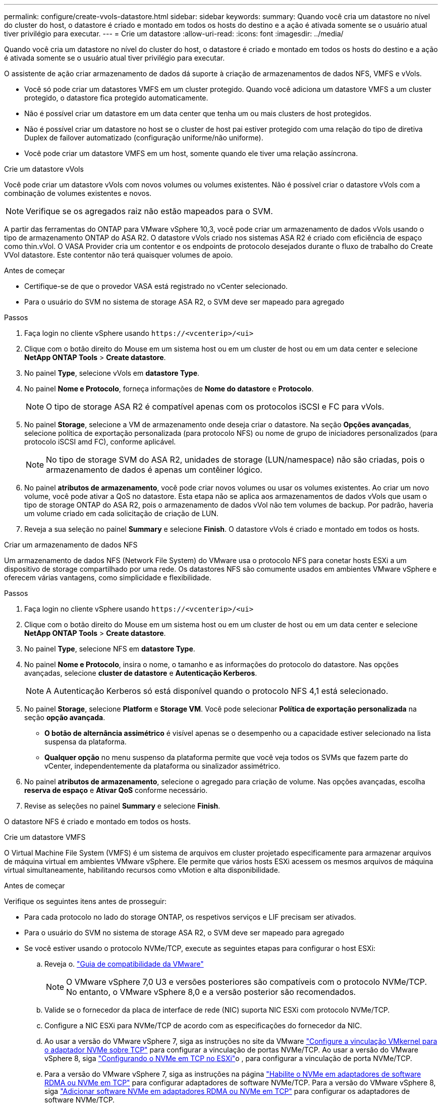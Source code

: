 ---
permalink: configure/create-vvols-datastore.html 
sidebar: sidebar 
keywords:  
summary: Quando você cria um datastore no nível do cluster do host, o datastore é criado e montado em todos os hosts do destino e a ação é ativada somente se o usuário atual tiver privilégio para executar. 
---
= Crie um datastore
:allow-uri-read: 
:icons: font
:imagesdir: ../media/


[role="lead"]
Quando você cria um datastore no nível do cluster do host, o datastore é criado e montado em todos os hosts do destino e a ação é ativada somente se o usuário atual tiver privilégio para executar.

O assistente de ação criar armazenamento de dados dá suporte à criação de armazenamentos de dados NFS, VMFS e vVols.

* Você só pode criar um datastores VMFS em um cluster protegido. Quando você adiciona um datastore VMFS a um cluster protegido, o datastore fica protegido automaticamente.
* Não é possível criar um datastore em um data center que tenha um ou mais clusters de host protegidos.
* Não é possível criar um datastore no host se o cluster de host pai estiver protegido com uma relação do tipo de diretiva Duplex de failover automatizado (configuração uniforme/não uniforme).
* Você pode criar um datastore VMFS em um host, somente quando ele tiver uma relação assíncrona.


[role="tabbed-block"]
====
.Crie um datastore vVols
--
Você pode criar um datastore vVols com novos volumes ou volumes existentes. Não é possível criar o datastore vVols com a combinação de volumes existentes e novos.


NOTE: Verifique se os agregados raiz não estão mapeados para o SVM.

A partir das ferramentas do ONTAP para VMware vSphere 10,3, você pode criar um armazenamento de dados vVols usando o tipo de armazenamento ONTAP do ASA R2. O datastore vVols criado nos sistemas ASA R2 é criado com eficiência de espaço como thin.vVol. O VASA Provider cria um contentor e os endpoints de protocolo desejados durante o fluxo de trabalho do Create VVol datastore. Este contentor não terá quaisquer volumes de apoio.

.Antes de começar
* Certifique-se de que o provedor VASA está registrado no vCenter selecionado.
* Para o usuário do SVM no sistema de storage ASA R2, o SVM deve ser mapeado para agregado


.Passos
. Faça login no cliente vSphere usando `\https://<vcenterip>/<ui>`
. Clique com o botão direito do Mouse em um sistema host ou em um cluster de host ou em um data center e selecione *NetApp ONTAP Tools* > *Create datastore*.
. No painel *Type*, selecione vVols em *datastore Type*.
. No painel *Nome e Protocolo*, forneça informações de *Nome do datastore* e *Protocolo*.
+

NOTE: O tipo de storage ASA R2 é compatível apenas com os protocolos iSCSI e FC para vVols.

. No painel *Storage*, selecione a VM de armazenamento onde deseja criar o datastore. Na seção *Opções avançadas*, selecione política de exportação personalizada (para protocolo NFS) ou nome de grupo de iniciadores personalizados (para protocolo iSCSI amd FC), conforme aplicável.
+

NOTE: No tipo de storage SVM do ASA R2, unidades de storage (LUN/namespace) não são criadas, pois o armazenamento de dados é apenas um contêiner lógico.

. No painel *atributos de armazenamento*, você pode criar novos volumes ou usar os volumes existentes. Ao criar um novo volume, você pode ativar a QoS no datastore. Esta etapa não se aplica aos armazenamentos de dados vVols que usam o tipo de storage ONTAP do ASA R2, pois o armazenamento de dados vVol não tem volumes de backup. Por padrão, haveria um volume criado em cada solicitação de criação de LUN.
. Reveja a sua seleção no painel *Summary* e selecione *Finish*. O datastore vVols é criado e montado em todos os hosts.


--
.Criar um armazenamento de dados NFS
--
Um armazenamento de dados NFS (Network File System) do VMware usa o protocolo NFS para conetar hosts ESXi a um dispositivo de storage compartilhado por uma rede. Os datastores NFS são comumente usados em ambientes VMware vSphere e oferecem várias vantagens, como simplicidade e flexibilidade.

.Passos
. Faça login no cliente vSphere usando `\https://<vcenterip>/<ui>`
. Clique com o botão direito do Mouse em um sistema host ou em um cluster de host ou em um data center e selecione *NetApp ONTAP Tools* > *Create datastore*.
. No painel *Type*, selecione NFS em *datastore Type*.
. No painel *Nome e Protocolo*, insira o nome, o tamanho e as informações do protocolo do datastore. Nas opções avançadas, selecione *cluster de datastore* e *Autenticação Kerberos*.
+

NOTE: A Autenticação Kerberos só está disponível quando o protocolo NFS 4,1 está selecionado.

. No painel *Storage*, selecione *Platform* e *Storage VM*. Você pode selecionar *Política de exportação personalizada* na seção *opção avançada*.
+
** *O botão de alternância assimétrico* é visível apenas se o desempenho ou a capacidade estiver selecionado na lista suspensa da plataforma.
** *Qualquer opção* no menu suspenso da plataforma permite que você veja todos os SVMs que fazem parte do vCenter, independentemente da plataforma ou sinalizador assimétrico.


. No painel *atributos de armazenamento*, selecione o agregado para criação de volume. Nas opções avançadas, escolha *reserva de espaço* e *Ativar QoS* conforme necessário.
. Revise as seleções no painel *Summary* e selecione *Finish*.


O datastore NFS é criado e montado em todos os hosts.

--
.Crie um datastore VMFS
--
O Virtual Machine File System (VMFS) é um sistema de arquivos em cluster projetado especificamente para armazenar arquivos de máquina virtual em ambientes VMware vSphere. Ele permite que vários hosts ESXi acessem os mesmos arquivos de máquina virtual simultaneamente, habilitando recursos como vMotion e alta disponibilidade.

.Antes de começar
Verifique os seguintes itens antes de prosseguir:

* Para cada protocolo no lado do storage ONTAP, os respetivos serviços e LIF precisam ser ativados.
* Para o usuário do SVM no sistema de storage ASA R2, o SVM deve ser mapeado para agregado
* Se você estiver usando o protocolo NVMe/TCP, execute as seguintes etapas para configurar o host ESXi:
+
.. Reveja o. https://www.vmware.com/resources/compatibility/detail.php?deviceCategory=san&productid=49677&releases_filter=589,578,518,508,448&deviceCategory=san&details=1&partner=399&Protocols=1&transportTypes=3&isSVA=0&page=1&display_interval=10&sortColumn=Partner&sortOrder=Asc["Guia de compatibilidade da VMware"]
+

NOTE: O VMware vSphere 7,0 U3 e versões posteriores são compatíveis com o protocolo NVMe/TCP. No entanto, o VMware vSphere 8,0 e a versão posterior são recomendados.

.. Valide se o fornecedor da placa de interface de rede (NIC) suporta NIC ESXi com protocolo NVMe/TCP.
.. Configure a NIC ESXi para NVMe/TCP de acordo com as especificações do fornecedor da NIC.
.. Ao usar a versão do VMware vSphere 7, siga as instruções no site da VMware https://techdocs.broadcom.com/us/en/vmware-cis/vsphere/vsphere/7-0/vsphere-storage-7-0/about-vmware-nvme-storage/configure-adapters-for-nvme-over-tcp-storage/configure-vmkernel-binding-for-the-tcp-adapter.html["Configure a vinculação VMkernel para o adaptador NVMe sobre TCP"] para configurar a vinculação de portas NVMe/TCP. Ao usar a versão do VMware vSphere 8, siga https://techdocs.broadcom.com/us/en/vmware-cis/vsphere/vsphere/8-0/vsphere-storage-8-0/about-vmware-nvme-storage/configuring-nvme-over-tcp-on-esxi.html["Configurando o NVMe em TCP no ESXi"]o , para configurar a vinculação de porta NVMe/TCP.
.. Para a versão do VMware vSphere 7, siga as instruções na página https://techdocs.broadcom.com/us/en/vmware-cis/vsphere/vsphere/7-0/vsphere-storage-7-0/about-vmware-nvme-storage/add-software-nvme-over-rdma-or-nvme-over-tcp-adapters.html["Habilite o NVMe em adaptadores de software RDMA ou NVMe em TCP"] para configurar adaptadores de software NVMe/TCP. Para a versão do VMware vSphere 8, siga https://techdocs.broadcom.com/us/en/vmware-cis/vsphere/vsphere/8-0/vsphere-storage-8-0/about-vmware-nvme-storage/configuring-nvme-over-rdma-roce-v2-on-esxi/add-software-nvme-over-rdma-or-nvme-over-tcp-adapters.html["Adicionar software NVMe em adaptadores RDMA ou NVMe em TCP"] para configurar os adaptadores de software NVMe/TCP.
.. Execute link:../configure/discover-storage-systems-and-hosts.html["Descubra sistemas de storage e hosts"] uma ação no host ESXi. Para obter mais informações, https://community.netapp.com/t5/Tech-ONTAP-Blogs/How-to-Configure-NVMe-TCP-with-vSphere-8-0-Update-1-and-ONTAP-9-13-1-for-VMFS/ba-p/445429["Como configurar o NVMe/TCP com o vSphere 8,0 Update 1 e o ONTAP 9.13,1 para datastores VMFS"] consulte .


* Se você estiver usando o protocolo NVMe/FC, execute as seguintes etapas para configurar o host ESXi:
+
.. Habilite o NVMe sobre Fabrics (NVMe-of) no(s) host(s) ESXi.
.. Zoneamento SCSI completo.
.. Certifique-se de que os hosts ESXi e o sistema ONTAP estejam conetados em uma camada física e lógica.




Para configurar um protocolo ONTAP SVM para FC, https://docs.netapp.com/us-en/ontap/san-admin/configure-svm-fc-task.html["Configurar um SVM para FC"] consulte .

Para obter mais informações sobre como usar o protocolo NVMe/FC com o VMware vSphere 8,0, https://docs.netapp.com/us-en/ontap-sanhost/nvme_esxi_8.html["Configuração de host NVMe-of para ESXi 8.x com ONTAP"] consulte .

Para obter mais informações sobre como usar o NVMe/FC com o VMware vSphere 7,0, https://docs.netapp.com/us-en/ontap-sanhost/nvme_esxi_8.html["Guia de configuração de host ONTAP NVMe/FC"] consulte e http://www.netapp.com/us/media/tr-4684.pdf["TR-4684"].

.Passos
. Faça login no cliente vSphere usando `\https://<vcenterip>/<ui>`
. Clique com o botão direito do Mouse em um sistema host ou em um cluster de host ou em um data center e selecione *NetApp ONTAP Tools* > *Create datastore*.
. Selecione o tipo de armazenamento de dados VMFS.
. Insira o nome, o tamanho e as informações do protocolo do datastore no painel *Nome e Protocolo*. Se você optar por adicionar o novo datastore a um cluster de datastore VMFS existente, selecione o seletor de cluster do datastore em *Opções avançadas*.
. Selecione Storage VM (VM de armazenamento) no painel *Storage* (armazenamento). Forneça o *Nome do grupo de iniciadores personalizados* na seção *Opções avançadas* do painel (opcional). Você pode escolher um grupo existente para o datastore ou criar um novo grupo com um nome personalizado.
+
Quando o protocolo é selecionado como NVMe/FC ou NVMe/TCP, um novo subsistema de namespace é criado e usado para mapeamento de namespace. Por padrão, o subsistema namespace é criado usando o nome gerado automaticamente, incluindo o nome do datastore. Você pode renomear o subsistema de namespace no campo *Nome do subsistema de namespace personalizado* nas opções avançadas do painel *armazenamento*.

. No painel *atributos de armazenamento*:
+
.. Selecione *agregar* no menu suspenso.
+

NOTE: Para sistemas de storage ASA R2, a opção *agregado* não é necessária, pois o storage ASA R2 é um storage desagregado. Quando você escolhe o tipo SVM do ASA R2, a página atributos de storage mostra as opções para habilitar o QoS.

.. De acordo com o protocolo selecionado, uma unidade de armazenamento (LUN/namespace) é criada com uma reserva de espaço do tipo thin.
.. Selecione *Use as opções de volume existente*, *Enable QoS* conforme necessário e forneça os detalhes conforme necessário.
+

NOTE: No tipo de armazenamento ASA R2, a criação ou seleção de volume não se aplica à criação de unidade de armazenamento (LUN/namespace). Portanto, essas opções não são mostradas.

+

NOTE: Para a criação do armazenamento de dados VMFS com protocolo NVMe/FC ou NVMe/TCP, não é possível usar o volume existente, você deve criar um novo volume.



. Revise os detalhes do datastore no painel *Summary* e selecione *Finish*.



NOTE: Se você estiver criando o datastore em um cluster protegido, poderá ver uma mensagem somente leitura "o datastore está sendo montado em um cluster protegido". O datastore VMFS é criado e montado em todos os hosts.

--
====